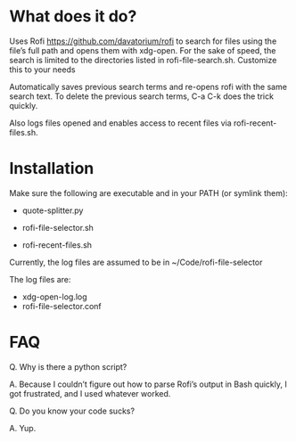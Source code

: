 * What does it do?

Uses Rofi https://github.com/davatorium/rofi to search for files using the file’s full path and opens them with xdg-open. For the sake of speed, the search is limited to the directories listed in rofi-file-search.sh. Customize this to your needs

Automatically saves previous search terms and re-opens rofi with the same search text. To delete the previous search terms, C-a C-k does the trick quickly. 

Also logs files opened and enables access to recent files via rofi-recent-files.sh. 

* Installation

Make sure the following are executable and in your PATH (or symlink them):

- quote-splitter.py

- rofi-file-selector.sh

- rofi-recent-files.sh

Currently, the log files are assumed to be in ~/Code/rofi-file-selector

The log files are:
- xdg-open-log.log
- rofi-file-selector.conf


* FAQ
Q. Why is there a python script?

A. Because I couldn’t figure out how to parse Rofi’s output in Bash quickly, I got frustrated, and I used whatever worked. 

Q. Do you know your code sucks?

A. Yup. 
